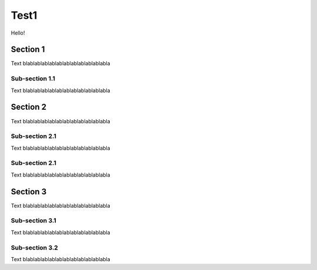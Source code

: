 =====
Test1
=====
Hello!

Section 1
=========
Text blablablablablablablablablablablabla

Sub-section 1.1
---------------
Text blablablablablablablablablablablabla

Section 2
=========
Text blablablablablablablablablablablabla

Sub-section 2.1
---------------
Text blablablablablablablablablablablabla

Sub-section 2.1
---------------
Text blablablablablablablablablablablabla

Section 3
=========
Text blablablablablablablablablablablabla

Sub-section 3.1
---------------
Text blablablablablablablablablablablabla

Sub-section 3.2
---------------
Text blablablablablablablablablablablabla
